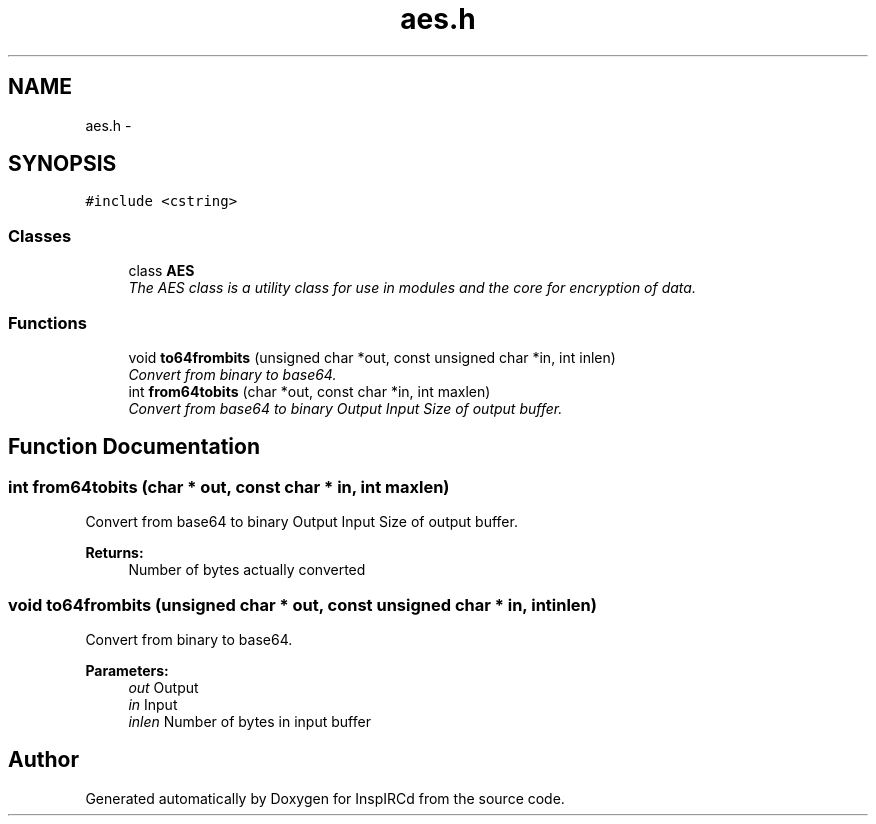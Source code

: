 .TH "aes.h" 3 "19 Dec 2005" "Version 1.0Betareleases" "InspIRCd" \" -*- nroff -*-
.ad l
.nh
.SH NAME
aes.h \- 
.SH SYNOPSIS
.br
.PP
\fC#include <cstring>\fP
.br

.SS "Classes"

.in +1c
.ti -1c
.RI "class \fBAES\fP"
.br
.RI "\fIThe AES class is a utility class for use in modules and the core for encryption of data. \fP"
.in -1c
.SS "Functions"

.in +1c
.ti -1c
.RI "void \fBto64frombits\fP (unsigned char *out, const unsigned char *in, int inlen)"
.br
.RI "\fIConvert from binary to base64. \fP"
.ti -1c
.RI "int \fBfrom64tobits\fP (char *out, const char *in, int maxlen)"
.br
.RI "\fIConvert from base64 to binary  Output  Input  Size of output buffer. \fP"
.in -1c
.SH "Function Documentation"
.PP 
.SS "int from64tobits (char * out, const char * in, int maxlen)"
.PP
Convert from base64 to binary  Output  Input  Size of output buffer. 
.PP
\fBReturns:\fP
.RS 4
Number of bytes actually converted
.RE
.PP

.SS "void to64frombits (unsigned char * out, const unsigned char * in, int inlen)"
.PP
Convert from binary to base64. 
.PP
\fBParameters:\fP
.RS 4
\fIout\fP Output 
.br
\fIin\fP Input 
.br
\fIinlen\fP Number of bytes in input buffer
.RE
.PP

.SH "Author"
.PP 
Generated automatically by Doxygen for InspIRCd from the source code.
